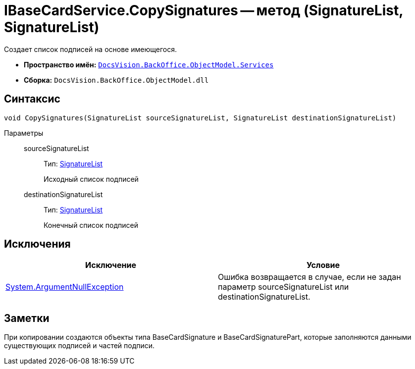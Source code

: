 = IBaseCardService.CopySignatures -- метод (SignatureList, SignatureList)

Создает список подписей на основе имеющегося.

* *Пространство имён:* `xref:api/DocsVision/BackOffice/ObjectModel/Services/Services_NS.adoc[DocsVision.BackOffice.ObjectModel.Services]`
* *Сборка:* `DocsVision.BackOffice.ObjectModel.dll`

== Синтаксис

[source,csharp]
----
void CopySignatures(SignatureList sourceSignatureList, SignatureList destinationSignatureList)
----

Параметры::
sourceSignatureList:::
Тип: xref:api/DocsVision/BackOffice/ObjectModel/SignatureList_CL.adoc[SignatureList]
+
Исходный список подписей
destinationSignatureList:::
Тип: xref:api/DocsVision/BackOffice/ObjectModel/SignatureList_CL.adoc[SignatureList]
+
Конечный список подписей

== Исключения

[cols=",",options="header"]
|===
|Исключение |Условие
|http://msdn.microsoft.com/ru-ru/library/system.argumentnullexception.aspx[System.ArgumentNullException] |Ошибка возвращается в случае, если не задан параметр sourceSignatureList или destinationSignatureList.
|===

== Заметки

При копировании создаются объекты типа BaseCardSignature и BaseCardSignaturePart, которые заполняются данными существующих подписей и частей подписи.
